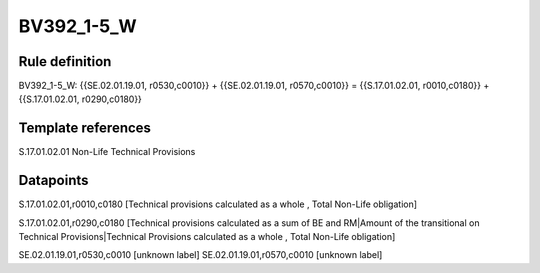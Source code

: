 ===========
BV392_1-5_W
===========

Rule definition
---------------

BV392_1-5_W: {{SE.02.01.19.01, r0530,c0010}} + {{SE.02.01.19.01, r0570,c0010}} = {{S.17.01.02.01, r0010,c0180}} + {{S.17.01.02.01, r0290,c0180}}


Template references
-------------------

S.17.01.02.01 Non-Life Technical Provisions


Datapoints
----------

S.17.01.02.01,r0010,c0180 [Technical provisions calculated as a whole , Total Non-Life obligation]

S.17.01.02.01,r0290,c0180 [Technical provisions calculated as a sum of BE and RM|Amount of the transitional on Technical Provisions|Technical Provisions calculated as a whole , Total Non-Life obligation]

SE.02.01.19.01,r0530,c0010 [unknown label]
SE.02.01.19.01,r0570,c0010 [unknown label]


